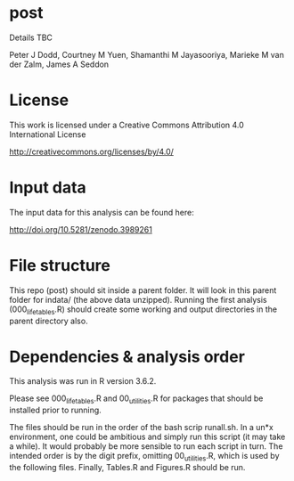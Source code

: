 * post

Details TBC

Peter J Dodd,
Courtney M Yuen,
Shamanthi M Jayasooriya,
Marieke M van der Zalm,
James A Seddon

* License

This work is licensed under a Creative Commons Attribution 4.0 International License

http://creativecommons.org/licenses/by/4.0/

[[http://creativecommons.org/licenses/by/4.0/][https://i.creativecommons.org/l/by/4.0/88x31.png]]

* Input data 
The input data for this analysis can be found here:

http://doi.org/10.5281/zenodo.3989261

* File structure
This repo (post) should sit inside a parent folder. It will look in this parent folder for indata/ (the above data unzipped). Running the first analysis (000_lifetables.R) should create some working and output directories in the parent directory also.

* Dependencies & analysis order

This analysis was run in R version 3.6.2.

Please see 000_lifetables.R and 00_utilities.R for packages that should be installed prior to running.

The files should be run in the order of the bash scrip runall.sh. In a un*x environment, one could be ambitious and simply run this script (it may take a while). It would probably be more sensible to run each script in turn. The intended order is by the digit prefix, omitting 00_utilities.R, which is used by the following files. Finally, Tables.R and Figures.R should be run.
